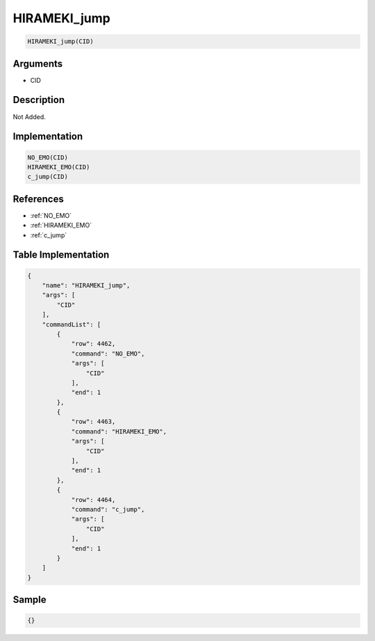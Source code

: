 .. _HIRAMEKI_jump:

HIRAMEKI_jump
========================

.. code-block:: text

	HIRAMEKI_jump(CID)


Arguments
------------

* CID

Description
-------------

Not Added.

Implementation
-------------

.. code-block:: python

	NO_EMO(CID)
	HIRAMEKI_EMO(CID)
	c_jump(CID)

References
-------------
* :ref:`NO_EMO`
* :ref:`HIRAMEKI_EMO`
* :ref:`c_jump`

Table Implementation
-------------

.. code-block:: json

	{
	    "name": "HIRAMEKI_jump",
	    "args": [
	        "CID"
	    ],
	    "commandList": [
	        {
	            "row": 4462,
	            "command": "NO_EMO",
	            "args": [
	                "CID"
	            ],
	            "end": 1
	        },
	        {
	            "row": 4463,
	            "command": "HIRAMEKI_EMO",
	            "args": [
	                "CID"
	            ],
	            "end": 1
	        },
	        {
	            "row": 4464,
	            "command": "c_jump",
	            "args": [
	                "CID"
	            ],
	            "end": 1
	        }
	    ]
	}

Sample
-------------

.. code-block:: json

	{}
